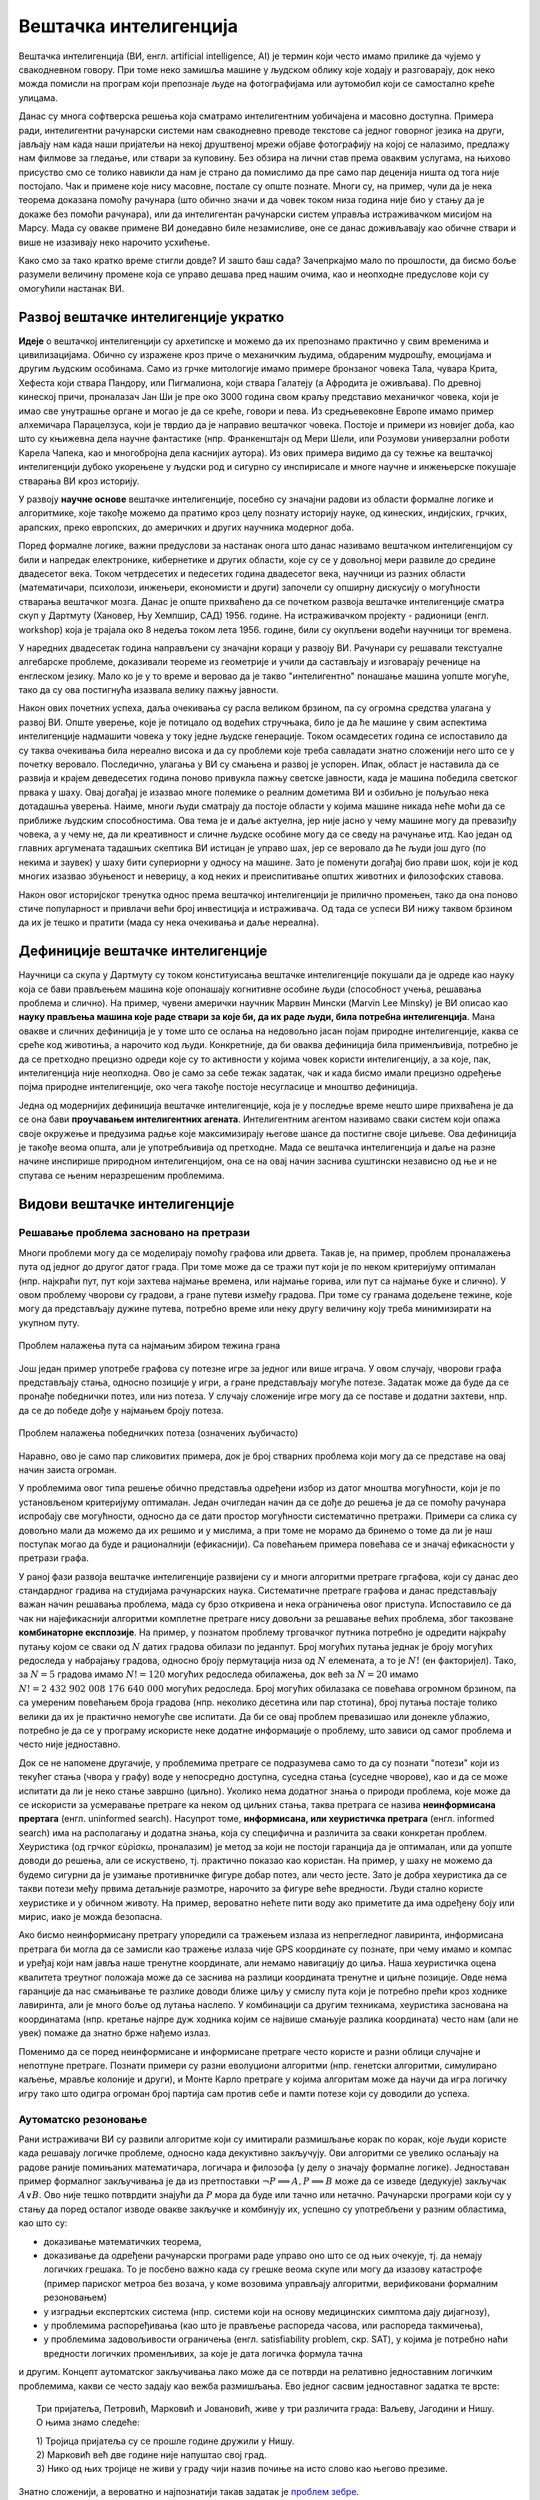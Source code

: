 Вештачка интелигенција
======================

Вештачка интелигенција (ВИ, енгл. artificial intelligence, AI) је термин који често имамо прилике 
да чујемо у свакодневном говору. При томе неко замишља машине у људском облику које ходају и 
разговарају, док неко можда помисли на програм који препознаје људе на фотографијама или аутомобил 
који се самостално креће улицама.

.. questionnote::

    | Које су ваше прве асоцијације када се помене вештачка интелигенција?
    | Шта сматрате за велика достигнућа вештачке интелигенције?

Данас су многа софтверска решења која сматрамо интелигентним уобичајена и масовно доступна. Примера 
ради, интелигентни рачунарски системи нам свакодневно преводе текстове са једног говорног језика на 
други, јављају нам када наши пријатељи на некој друштвеној мрежи објаве фотографију на којој се 
налазимо, предлажу нам филмове за гледање, или ствари за куповину. Без обзира на лични став према 
оваквим услугама, на њихово присуство смо се толико навикли да нам је страно да помислимо да пре 
само пар деценија ништа од тога није постојало. Чак и примене које нису масовне, постале су опште 
познате. Многи су, на пример, чули да је нека теорема доказана помоћу рачунара (што обично значи и 
да човек током низа година није био у стању да је докаже без помоћи рачунара), или да интелигентан 
рачунарски систем управља истраживачком мисијом на Марсу. Мада су овакве примене ВИ донедавно биле 
незамисливе, оне се данас доживљавају као обичне ствари и више не изазивају неко нарочито усхићење.

Како смо за тако кратко време стигли довде? И зашто баш сада? Зачепркајмо мало по прошлости, да бисмо 
боље разумели величину промене која се управо дешава пред нашим очима, као и неопходне предуслове који 
су омогућили настанак ВИ.


Развој вештачке интелигенције укратко 
-------------------------------------

**Идеје** о вештачкој интелигенцији су архетипске и можемо да их препознамо практично у свим временима 
и цивилизацијама. Обично су изражене кроз приче о механичким људима, обдареним мудрошћу, емоцијама 
и другим људским особинама. Само из грчке митологије имамо примере бронзаног човека Тала, чувара 
Крита, Хефеста који ствара Пандору, или Пигмалиона, који ствара Галатеју (а Афродита је оживљава).
По древној кинеској причи, проналазач Јан Ши је пре око 3000 година свом краљу представио механичког 
човека, који је имао све унутрашње органе и могао је да се креће, говори и пева. Из средњевековне 
Европе имамо пример алхемичара Парацелзуса, који је тврдио да је направио вештачког човека. Постоје 
и примери из новијег доба, као што су књижевна дела научне фантастике (нпр. Франкенштајн од Мери 
Шели, или Розумови универзални роботи Карела Чапека, као и многобројна дела каснијих аутора). 
Из ових примера видимо да су тежње ка вештачкој интелигенцији дубоко укорењене у људски род и 
сигурно су инспирисале и многе научне и инжењерске покушаје стварања ВИ кроз историју.

У развоју **научне основе** вештачке интелигенције, посебно су значајни радови из области формалне 
логике и алгоритмике, које такође можемо да пратимо кроз целу познату историју науке, од кинеских, 
индијских, грчких, арапских, преко европских, до америчких и других научника модерног доба. 

.. reveal:: ai_formalna_logika
    :showtitle: О значају формалне логике 
    :hidetitle: Сакриј текст о значају формалне логике 

    **О значају формалне логике**

    Један од најистакнутијих мислилаца који су радили на формализацији дедуктивног размишљања је 
    старогрчки филозоф Аристотел. Он се бавио установљивањем формалних правила за извођење закључака 
    из датих претпоставки. Формулисање оваквих правила је највероватније инспирисано жељом да се дође 
    до објективних, непристрасних закључака, који не зависе од особина човека који те закључке изводи 
    (његових предубеђења, склоности и слично). Еуклид је у том духу, од мноштва познатих чињеница из 
    геометрије изградио систем у коме се до (скоро свих) тих чињеница долази поступцима формалног 
    закључивања. Еуклидови елементи су као модел формалног закључивања постали најзначајнији такав 
    пример за наредних 2000 година. Захваљујући формалном закључивању, људи су и у другим доменима 
    изградили солидан систем знања, које се ослања на веома мали број претпоставки. Прихватањем тих 
    претпоставки - аксиома, добијамо и велики број закључака који су доказани једном заувек и не 
    подлежу новом преиспитивању. Више од тога, а што је за нас овде посебно битно, **даљи развој формалне 
    логике је довео до могућности да чак и машине изводе закључке**, тј. да се понашају интелигентно. 

    Формализацијом размишљања и закључивања, односно правилима извођења закључака су се бавили и многи 
    други умни људи у разним епохама. Неки од најпознатијих су Мухамед ел Хорезми, Вилијам Окамски, 
    Џон Дунс Скот, Готфрид Лајбниц, Рене Декарт, Томас Хобс, Џорџ Бул, Готлоб Фреге, Бертранд Расел, 
    Алфред Норт Вајтхед и Курт Гедел. Овде не можемо да се дубље упуштамо у доприносе ових и других 
    великана логике и сродних дисциплина у развоју формалног начина мишљења, који је касније послужио 
    као темељ за настанак вештачке интелигенције. Уместо тога, поменимо само чувену Хобсову мисао, по 
    којој **разум није ништа друго до рачунање**, а која описује један правац деловања, који је мање 
    или више присутан код свих поменутих мислилаца.

Поред формалне логике, важни предуслови за настанак онога што данас називамо вештачком интелигенцијом 
су били и напредак електронике, кибернетике и других области, које су се у довољној мери развиле до 
средине двадесетог века. Током четрдесетих и педесетих година двадесетог века, научници из разних 
области (математичари, психолози, инжењери, економисти и други) започели су опширну дискусију о 
могућности стварања вештачког мозга. Данас је опште прихваћено да се почетком развоја вештачке 
интелигенције сматра скуп у Дартмуту (Хановер, Њу Хемпшир, САД) 1956. године. На истраживачком 
пројекту - радионици (енгл. workshop) која је трајала око 8 недеља током лета 1956. године, били 
су окупљени водећи научници тог времена. 

.. infonote::

    Једна од најважнијих тврдњи које су разматране на овом скупу је да *сваки аспект учења или било 
    која друга карактеристика интелигенције може да се тако прецизно опише, да може да се направи 
    машина која га симулира*. На овом скупу је и настао термин вештачка интелигенција, а постављени 
    су и темељи будуће научне дисциплине. 

У наредних двадесетак година направљени су значајни кораци у развоју ВИ. Рачунари су решавали 
текстуалне алгебарске проблеме, доказивали теореме из геометрије и учили да састављају и изговарају 
реченице на енглеском језику. Мало ко је у то време и веровао да је такво "интелигентно" понашање 
машина уопште могуће, тако да су ова постигнућа изазвала велику пажњу јавности.

Након ових почетних успеха, даља очекивања су расла великом брзином, па су огромна средства улагана 
у развој ВИ. Опште уверење, које је потицало од водећих стручњака, било је да ће машине у свим аспектима 
интелигенције надмашити човека у току једне људске генерације. Током осамдесетих година се испоставило 
да су таква очекивања била нереално висока и да су проблеми које треба савладати знатно сложенији 
него што се у почетку веровало. Последично, улагања у ВИ су смањена и развој је успорен. Ипак, област 
је наставила да се развија и крајем деведесетих година поново привукла пажњу светске јавности, када 
је машина победила светског првака у шаху. Овај догађај је изазвао многе полемике о реалним дометима ВИ 
и озбиљно је пољуљао нека дотадашња уверења. Наиме, многи људи сматрају да постоје области у којима 
машине никада неће моћи да се приближе људским способностима. Ова тема је и даље актуелна, јер није 
јасно у чему машине могу да превазиђу човека, а у чему не, да ли креативност и сличне људске особине 
могу да се сведу на рачунање итд. Као један од главних аргумената тадашњих скептика ВИ истицан је управо 
шах, јер се веровало да ће људи још дуго (по некима и заувек) у шаху бити супериорни у односу на машине. 
Зато је поменути догађај био прави шок, који је код многих изазвао збуњеност и неверицу, а код неких и
преиспитивање општих животних и филозофских ставова. 

Након овог историјског тренутка однос према вештачкој интелигенцији је прилично промењен, тако да она 
поново стиче популарност и привлачи већи број инвестиција и истраживача. Од тада се успеси ВИ нижу 
таквом брзином да их је тешко и пратити (мада су нека очекивања и даље нереална).


Дефиниције вештачке интелигенције
---------------------------------

Научници са скупа у Дартмуту су током конституисања вештачке интелигенције покушали да је одреде 
као науку која се бави прављењем машина које опонашају когнитивне особине људи (способност учења, 
решавања проблема и слично). На пример, чувени амерички научник Марвин Мински (Marvin Lee Minsky) је 
ВИ описао као **науку прављења машина које раде ствари за које би, да их раде људи, била потребна 
интелигенција**. Мана овакве и сличних дефиниција је у томе што се ослања на недовољно јасан појам 
природне интелигенције, каква се среће код животиња, а нарочито код људи. Конкретније, да би оваква 
дефиниција била применљивија, потребно је да се претходно прецизно одреди које су то активности у 
којима човек користи интелигенцију, а за које, пак, интелигенција није неопходна. Ово је само за себе 
тежак задатак, чак и када бисмо имали прецизно одређење појма природне интелигенције, око чега такође 
постоје несугласице и мноштво дефиниција.

Једна од модернијих дефиниција вештачке интелигенције, која је у последње време нешто шире прихваћена 
је да се она бави **проучавањем интелигентних агената**. Интелигентним агентом називамо сваки систем 
који опажа своје окружење и предузима радње које максимизирају његове шансе да постигне своје циљеве. 
Ова дефиниција је такође веома општа, али је употребљивија од претходне. Мада се вештачка интелигенција 
и даље на разне начине инспирише природном интелигенцијом, она се на овај начин заснива суштински 
независно од ње и не спутава се њеним неразрешеним проблемима.

Видови вештачке интелигенције
-----------------------------

Решавање проблема засновано на претрази
'''''''''''''''''''''''''''''''''''''''

Многи проблеми могу да се моделирају помоћу графова или дрвета. Такав је, на пример, проблем проналажења 
пута од једног до другог датог града. При томе може да се тражи пут који је по неком критеријуму 
оптималан (нпр. најкраћи пут, пут који захтева најмање времена, или најмање горива, или пут са најмање 
буке и слично). У овом проблему чворови су градови, а гране путеви између градова. При томе су гранама 
додељене тежине, које могу да представљају дужине путева, потребно време или неку другу величину коју 
треба минимизирати на укупном путу.

.. figure:: ../../_images/najkraci_put.png
    :align: center
    
    Проблем налажења пута са најмањим збиром тежина грана

.. fillintheblank:: ai_najkraci_put

    Који је најмањи збир тежина на путу од стартног до циљног чвора? 
   
    Одговор (уписати цифрама): |blank|

    - :^\s*9\s*$: Тачно.
      :x: Покушај поново.


Још један пример употребе графова су потезне игре за једног или више играча. У овом случају, чворови 
графа представљају стања, односно позиције у игри, а гране представљају могуће потезе. Задатак може да 
буде да се пронађе победнички потез, или низ потеза. У случају сложеније игре могу да се поставе и 
додатни захтеви, нпр. да се до победе дође у најмањем броју потеза.

.. figure:: ../../_images/XO.jpg
    :align: center
    
    Проблем налажења победничких потеза (означених љубичасто)

Наравно, ово је само пар сликовитих примера, док је број стварних проблема који могу да се представе 
на овај начин заиста огроман.

У проблемима овог типа решење обично представља одређени избор из датог мноштва могућности, који 
је по установљеном критеријуму оптималан. Један очигледан начин да се дође до решења је да се 
помоћу рачунара испробају све могућности, односно да се дати простор могућности систематично претражи. 
Примери са слика су довољно мали да можемо да их решимо и у мислима, а при томе не морамо да бринемо 
о томе да ли је наш поступак могао да буде и рационалнији (ефикаснији). Са повећањем примера повећава 
се и значај ефикасности у претрази графа.

У раној фази развоја вештачке интелигенције развијени су и многи алгоритми претраге гргафова, који су 
данас део стандардног градива на студијама рачунарских наука. Систематичне претраге графова и данас 
представљају важан начин решавања проблема, мада су брзо откривена и нека ограничења овог приступа. 
Испоставило се да чак ни најефикаснији алгоритми комплетне претраге нису довољни за решавање већих 
проблема, због такозване **комбинаторне експлозије**. На пример, у познатом проблему трговачког путника 
потребно је одредити најкраћу путању којом се сваки од :math:`N` датих градова обилази по једанпут. 
Број могућих путања једнак је броју могућих редоследа у набрајању градова, односно броју пермутација 
низа од :math:`N` елемената, а то је :math:`N!` (ен факторијел). Тако, за :math:`N=5` градова имамо :math:`N!=120` 
могућих редоследа обилажења, док већ за :math:`N=20` имамо :math:`N!=2~432~902~008~176~640~000` 
могућих редоследа. Број могућих обилазака се повећава огромном брзином, па са умереним повећањем 
броја градова (нпр. неколико десетина или пар стотина), број путања постаје толико велики да их је 
практично немогуће све испитати. Да би се овај проблем превазишао или донекле ублажио, потребно је 
да се у програму искористе неке додатне информације о проблему, што зависи од самог проблема и често 
није једноставно.

Док се не напомене другачије, у проблемима претраге се подразумева само то да су познати "потези" који 
из текућег стања (чвора у графу) воде у непосредно доступна, суседна стања (суседне чворове), као и да 
се може испитати да ли је неко стање завршно (циљно). Уколико нема додатног знања о природи проблема, 
које може да се искористи за усмеравање претраге ка неком од циљних стања, таква претрага се назива 
**неинформисана прертага** (енгл. uninformed search). 
Насупрот томе, **информисана, или хеуристичка претрага** (енгл. informed search) има на располагању 
и додатна знања, која су специфична и различита за сваки конкретан проблем. Хеуристика (од грчког 
εὑρίσκω, проналазим) је метод за који не постоји гаранција да је оптималан, или да уопште доводи до 
решења, али се искуствено, тј. практично показао као користан. На пример, у шаху не можемо да 
будемо сигурни да је узимање противничке фигуре добар потез, али често јесте. Зато је добра хеуристика 
да се такви потези међу првима детаљније размотре, нарочито за фигуре веће вредности. Људи стално 
користе хеуристике и у обичном животу. На пример, вероватно нећете пити воду ако приметите да има 
одређену боју или мирис, иако је можда безопасна. 

Ако бисмо неинформисану претрагу упоредили са тражењем излаза из непрегледног лавиринта, информисана 
претрага би могла да се замисли као тражење излаза чије GPS координате су познате, при чему имамо и 
компас и уређај који нам јавља наше тренутне координате, али немамо навигацију до циља. Наша хеуристичка 
оцена квалитета треутног положаја може да се заснива на разлици координата тренутне и циљне позиције. 
Овде нема гаранције да нас смањивање те разлике доводи ближе циљу у смислу пута који је потребно прећи 
кроз ходнике лавиринта, али је много боље од лутања наслепо. У комбинацији са другим техникама, 
хеуристика заснована на координатама (нпр. кретање најпре дуж ходника којим се највише смањује разлика 
координата) често нам (али не увек) помаже да знатно брже нађемо излаз.

.. reveal:: ai_heuristike
    :showtitle: Још мало о хеуристикама 
    :hidetitle: Сакриј текст о хеуристикама 

    **Још мало о хеуристикама** (за оне које интересује више) 

    Употреба хеуристика је често довољна за брже достизање циља, или приближног (субоптималног) решења, 
    када налажење најбољег решења због величине простора претраге није практично изводљиво систематичном, 
    неинформисаном претрагом. У хеуристичким претрагама се често руководимо тзв. образованим нагађањем 
    (енгл. educated guess) или неким опште прихваћеним принципом (енгл. rule of thumb). Чест је случај 
    и да се формулише и користи нека функција која чворовима у претраживаном графу, тј. стањима у 
    решаваном проблему додељује нумеричке вредности. Таква функција се назива **функција оцене стања** 
    или **функција оцене позиције** и она се користи за навођење претраге ка циљном стању. Приликом 
    решавања разних проблема, уочене су неке заједничке особине различитих хеуристичких приступа, па 
    је из тих истраживања настала одређена теорија и развијени су општи хеуристички алгоритми који се 
    ослањају на функцију оцене стања која има потребне особине. Типично, хеуристички алгоритми настоје 
    да са текућег стања пређу на најбоље суседно стање, тј. суседно стање у коме функција оцене има највећу 
    вредност. Такви су, на пример, похлепни алгоритми (енгл. `greedy algorithm <https://en.wikipedia.org/wiki/Greedy_algorithm>`_), 
    алгоритми пењања уз брдо (енгл. `hill climbing <https://en.wikipedia.org/wiki/Hill_climbing>`_), 
    алгоритми градијентног успона или спуста (енгл. `gradient ascent/descent <https://en.wikipedia.org/wiki/Gradient_descent>`_) 
    и други сродни поступци. Типичан проблем ових једноставних похлепних приступа је заглављивање у 
    локалном оптимуму који није циљно стање. Зато се похлепан приступ често комбинује са другим поступцима. 
    На пример, у неким проблемима је могуће да се започне похлепно напредовање са више места у простору 
    претраге, или да се запамте нека перспективна стања која нису први избор у датом тренутку, да би се 
    претрага касније вратила на тај део простора. Примери такве, унапређене претраге су алгоритми *најпре најбољи* 
    (енгл. `best-first search <https://en.wikipedia.org/wiki/Best-first_search>`_), A* (а звезда, енгл. 
    `a star <https://en.wikipedia.org/wiki/A*_search_algorithm>`_) и претрага снопа (енгл. 
    `beam search <https://en.wikipedia.org/wiki/Beam_search>`_).

Поменимо да се поред неинформисане и информисане претраге често користе и разни облици случајне и 
непотпуне претраге. Познати примери су разни еволуциони алгоритми (нпр. генетски алгоритми, симулирано 
каљење, мравље колоније и други), и Монте Карло претраге у којима алгоритам може да научи да игра 
логичку игру тако што одигра огроман број партија сам против себе и памти потезе који су доводили до 
успеха.

Аутоматско резоновање
'''''''''''''''''''''

Рани истраживачи ВИ су развили алгоритме који су имитирали размишљање корак по корак, које људи 
користе када решавају логичке проблеме, односно када декуктивно закључују. Ови алгоритми се увелико 
ослањају на радове раније помињаних математичара, логичара и филозофа (у делу о значају формалне 
логике). Једноставан пример формалног 
закључивања је да из претпоставки :math:`\neg P \implies A, P \implies B` може да се изведе (дедукује) 
закључак :math:`A \lor B`. Ово није тешко потврдити знајући да :math:`P` мора да буде или тачно или 
нетачно. Рачунарски програми који су у стању да поред осталог изводе овакве закључке и комбинују их, 
успешно су употребљени у разним областима, као што су:

- доказивањe математичких теорема, 
- доказивањe да одређени рачунарски програми раде управо оно што се од њих очекује, тј. да немају 
  логичких грешака. То је посбено важно када су грешке веома скупе или могу да изазову катастрофе 
  (пример париског метроа без возача, у коме возовима управљају алгоритми, верификовани формалним 
  резоновањем) 
- у изградњи експертских система (нпр. системи који на основу медицинских симптома дају дијагнозу), 
- у проблемима распоређивања (као што је прављење распореда часова, или распореда такмичења), 
- у проблемима задовољивости ограничења (енгл. satisfiability problem, скр. SAT), у којима је потребно 
  наћи вредности логичких променљивих, за које је дата логичка формула тачна

и другим. Концепт аутоматског закључивања лако може да се потврди на релативно једноставним логичким 
проблемима, какви се често задају као вежба размишљања. Ево једног сасвим једноставног задатка те врсте:

.. topic:: \

    Три пријатеља, Петровић, Марковић и Јовановић, живе у три различита града: Ваљеву, Јагодини и Нишу.
    О њима знамо следеће:
    
    | 1) Тројица пријатеља су се прошле године дружили у Нишу. 
    | 2) Марковић већ две године није напуштао свој град. 
    | 3) Нико од њих тројице не живи у граду чији назив почиње на исто слово као његово презиме. 

    .. dragndrop:: dragndrop_sample_question12_image
        :match_1: Марковић ||| Ниш
        :match_2: Јовановић ||| Ваљево
        :match_3: Петровић ||| Јагодина
      
        Спојите превлачењем презиме сваког од тројице пријатеља са градом у коме живи.

Знатно сложенији, а вероватно и најпознатији такав задатак је `проблем зебре <https://en.wikipedia.org/wiki/Zebra_Puzzle>`_.

Типичан начин да једноставан систем формалног закључивања реши овакав проблем је да за сваку комбинацију 
вредности редом провери да ли су све дате везе задовољене, а ону комбинацију код које важе све дате везе 
проглашава за решење.

Након потврђивања концепта на једноставним примерима, могло би се очекивати да описани приступ може 
са истим успехом да буде примењен и на реалне, веће проблеме. Међутим, и овде врло брзо долази до 
комбинаторне експлозије, јер са повећавањем броја података веома нагло расте број комбинација које 
треба проверити. Слично је и код приступа дедуктивног извођења закључака, јер се са повећавањем броја 
претпоставки (премиса) веома нагло повећава број закључака који могу да се изведу. Због тога су проблеми 
аутоматског резоновања тесно повезани са претходно описаним проблемима претраге. Наиме, и овде је 
потребно да се на неки начин одлучује које правлио извођења и када треба применити на одређене 
претпоставке, да би се (што једноставније) добио жељени закључак. У томе поново велику улогу могу 
да имају хеуристике које усмеравају претрагу у простору датих и изведених чињеница.

Посебна врста проблема је **закључивање из несигурних или непотпуних информација**. До краја осамдесетих 
и током деведесетих година, истраживање ВИ је довело до развоја метода за решавање оваквих проблема, 
користећи концепте из вероватноће, статистике и економије. Ове методе обухватају одређивање степена 
поузадности закључака изведених из несигурних информација, односно поступке извођења што поузаднијих 
закључака под овим околностима. На пример, експертски систем за одређивање дијагнозе пацијената би 
могао да уз дијагнозу саопшти и вероватноћу исправности те дијагнозе, односно степен своје поузданости 
у изведени закључак.


Вештачка интелигенција заснована на статистици
''''''''''''''''''''''''''''''''''''''''''''''

Последњих година смо сведоци великих успеха вештачке интелигенције у многим областима, од којих смо 
неке већ помињали на почетку. Познати примери су аутоматско превођење, аутоматско управљање возилима, 
рачунарски вид, у који спада препознавање садржаја слике или видеа, односно разумевање (семантичка 
анализа) њиховог садржаја, итд. Приступ који је довео до ових успеха се по много чему разликује од 
претходног. 

Претходно описани видови ВИ, у којима се проблеми решавају претрагом графова и формалним резоновањем, 
типични су за почетни период развоја вештачке интелигенције (до деведесетих година двадесетог века). 
Карактеристично за ове видове вештачке интелигенције је да су и проблем и алгоритам решавања описани 
експлицитно, а да су и математички модел (формални опис) проблема и решење (алгоритам) тесно повезани 
са конкретним проблемом. Да би дошли до што успешнијих решења, истраживачи често теже да искористе што 
више специфичности датог проблема за изградњу хеуристика, па се због тога овај приступ по правилу 
тешко уопштава и преноси на решавање других проблема. Ова методологија је позната под називом симболичка 
вештачка интелигенција, јер се за опис и анализу проблема обично користи симболика високог нивоа, тј. 
формуле.  

Насупрот томе, новији системи, који чине такозвани други талас вештачке интелигенције, засновани 
су на статистици и индуктивном закључивању. За овакве системе се не формулишу експлицитни процеси 
решавања појединачних примерака проблема. Уместо тога, закључци се типично изводе из огромног броја 
примера, кроз процес који називамо **машинско учење**. Системи који користе машинско учење обично 
нису у стању да образложе закључке, односно решења до којих су дошли, јер ти закључци нису изведени 
дедуктивно (типично образложење које би они могли да понуде је проценат у одређеном смислу сличних 
примера које су претходно видели, а код којих је управо овај одговор био исправан). Оваквим системима 
је својствено да могу да погреше у било ком конкретном случају, али су статистички врло успешни на 
великом броју примера које решавају, а временом постају и све успешнији. Према томе, код оваквих 
система ВИ, статистика се појављује као главно стредство како за њихово креирање, тако и за и оцену 
њихове успешности. 

О системима ВИ заснованим на статистици и машинском учењу биће више речи у посебном одељку овог курса.


Циљеви вештачке интелигенције
-----------------------------

У претходном делу смо видели да су најчешћа средства којима се вештачка интелигенција служи у 
остваривању својих циљева претраживање, оптимизација, дедуктивно закључивање (засновано на 
логици) и индуктивно закључивање (засновано на статистици). Уз та средства смо поменули и неке 
циљеве, као што су **решавање проблема, аутоматско резоновање и учење**. 

У наставку ћемо поменути још неке важне циљеве, који су се током времена издвојили и уобличили 
као подобласти којима се бави вештачка интелигенција.

.. comment

    Централни појмови вештачке интелигенције су знање, закључување и учење.  

Представљање знања
''''''''''''''''''

Ова дисциплина проучава начине складиштења знања у облику који омогућава брзо проналажење релевантних 
информација и ефикасне "рачунске операције над знањем". То је својеврсна основа, која омогућава 
програмима да интелигентно одговарају на питања и доносе закључке о чињеницама из стварног света. 

За представљање знања програмски кôд није најпогоднији облик, па се користе посебни језици за 
формално представљање знања. Исказна логика и предикатски рачун (логика првог реда) су најважнији 
примери таквих језика, мада се користе и други, као што су 
`логика вишег реда <https://en.wikipedia.org/wiki/Higher-order_logic>`_, 
`фази логика <https://en.wikipedia.org/wiki/Fuzzy_logic>`_ (расплинута логика)
`модална логика <https://en.wikipedia.org/wiki/Modal_logic>`_, 
`темпорална логика <https://en.wikipedia.org/wiki/Temporal_logic>`_ и други.

У истраживању формалног представљања знања дошло се до основних концепата као што су објекти, 
својства објеката, категорије објеката (припадност објекта категорији) и односи између објеката. 
Знање које може да се представи помоћу ових концепата називамо декларативно знање. Насупрот томе, 
појмови као што је стање објекта, догађај (промена стања), ситуација и слични, служе за описивање 
такозваног процедуралног знања. 

Да би систем испољио висок ниво интелигенције, потребно је да укључи здраворазумско знање (енгл. 
commonsense knowledge), што је посебан изазов, јер је број атомичних (неразложивих) чињеница које 
просечна особа зна огроман. Други велики проблем је то што највећи део здраворазумског знања до 
сада није представљен вербално, а тиме ни симболички, тј. налази се у тзв. под-симболичком облику.

Планирање
'''''''''

Интелигентан агент способан за планирање формално представља стања свог окружења, предвиђа како ће његове 
акције да промене то стање и доноси изборе који максимизирају корисност доступних избора. У класичним 
проблемима планирања, агент претпоставља да је он једини актер који делује у окружењу, што му дозвољава 
да буде сигуран у последице својих акција. У сложенијем моделу, који не претпоставља да је агент 
једини актер, потребно је да агент узме у обзир неизвесност, и стално изнова процењује своје окружење и 
прилагођава се. Планирање са више агената користи сарадњу и конкуренцију многих агената за постизање 
задатог циља. Овакво прилагодљиво понашање користе еволуциони алгоритми и тзв. `интелигенција роја  <https://en.wikipedia.org/wiki/Swarm_intelligence>`_ (видети и: 
`роботика роја <https://en.wikipedia.org/wiki/Swarm_robotics>`_).


Обрада природног језика
'''''''''''''''''''''''

Обрада природног језика (енгл. natural language processing, скр. NLP) омогућава машинама да читају 
и разумеју људски језик. У ову сврху се користе различите технике, засноване на статистици, структури 
језика, формалним граматикама итд. 

Важне примене обраде природног језика обухватају проналажење информација (користећи индексирање, 
кључне речи и слично), одговарање на питања (нпр. подршка корисницима), машинско превођење и друге.
Релативно једноставан систем за обраду природног језика је, на пример, у стању да генерише смислен 
и употребљив сажетак дугачког текста. Напредан систем за обраду природног језика би могао да стиче 
знање директно из извора писаних на обичном говорном језику (текстови намењени људима).

Машинско опажање
''''''''''''''''

Машинско опажање је способност да се користи улаз са сензора као што су камере, микрофони, сензори 
додира, сонари, радари, лидари, и други, да би се извели закључци о особинама окружења. Примене 
обухватају детекцију и препознавање говора (нпр. разумевање говорних команди), лица и објеката (нпр. 
саобраћајни знакови), као и рачунарски вид уопште.

Кретање и руковање
''''''''''''''''''

Вештачка интелигенција се увелико користи и у роботици. Један од важних проблема роботике је 
локализација, што подразумева способност робота да одреди сопствени положај и мапира окружење. 

Планирање кретања је процес разлагања задатка кретања на тзв. примитиве, као што су појединачни 
покрети зглобова. Такво кретање често укључује усаглашене покрете, процес у коме кретање захтева 
одржавање физичког контакта са објектом. Роботи могу да науче из искуства како да се ефикасно крећу 
упркос разним сметњама.


Ризици и дилеме у вези са вештачком интелигенцијом
--------------------------------------------------

Поред многобројних очигледних користи које доноси развој вештачке интелигенције, у јавности повремено 
могу да се чују одређена питања и примети забринутост. Централно питање које се поставља је да ли, 
односно на које све начине и под којим условима вештачка интелигенција може да угрози одређене 
појединце или друштвене групе, па и цео људски род. 

**Интелигентно оружје**

Један од страхова који прати примену вештачке интелигенције тиче се и самосталног смртоносног оружја 
(енгл. lethal autonomous weapon) - оружја које може да лоцира, препозна и усмрти жртву без људске 
интервенције. Стварање оваквих робота би могло да промени схватање оружаних конфликата, страдања и 
одговорности и да трајно нашкоди хуманој страни друштва. Постоје `организације 
<https://en.wikipedia.org/wiki/Campaign_to_Stop_Killer_Robots>`_ и појединци који се залажу за 
забрану стварања овакве врсте оружја, као и за за контролу робота у примени силе кроз детаљнију 
правну регулативу. Са друге стране, познато је да више десетина земаља већ годинама истражује употребу 
робота у борбеним дејствима.

**Злоупотреба надзора и праћења**

Технологије засноване на ВИ могу да се користе и за надгледање у безбедносне сврхе. Препознавање 
лица и гласа омогућава масовно праћење, па владе појединих земаља могу да улажу средства у ову област 
са образложењем да ће се смањити ризик од шпијуна, терориста и других непријатеља државе. Могуће је, 
међутим, да се такав систем надзора и праћења употреби и против широких маса и претвори у "дигиталну 
диктатуру". Уз напредак у домену разумевања текстуалних садржаја, на пример, онога што се чита, 
претражује, размењује путем поште или оставља на форумима у коментарима, могућ је увид у интересовања 
и потребе појединаца, њихова осећања и ставове, што улази далеко у приватност појединаца. 

**Морална и правна одговорност**

Многа отворена питања прате и употребу аутономних возила. Аутономна возила, као и људи, у критичним 
ситуацијама треба да доносе одлуке које могу да доведу до несреће. Такве одлуке је, такође, потребно 
научити. Не постоји ни један довољно етички оквир који би покрио овај аспект учења, јер истраживања 
указују да постоје велике културолошке разлике у ставовима људи по овим питањима. Једно такво 
истраживање је онлајн платформа `морална машина <https://en.wikipedia.org/wiki/Moral_Machine>`_, 
која испитанике поставља пред `моралне дилеме <https://en.wikipedia.org/wiki/Ethical_dilemma>`_, у 
којима између два нежељена исхода треба изабрати један. Творци система аутономних возила не могу да 
избегну уградњу својих ставова о овим осетљивим питањима у систем (став да не треба непосредно и 
свесно утицати на одлуке ове врсте је такође став).

Осим етичке, поставља се и питање правне одговорности. Није јасно да ли у случају несреће одговорност 
треба да се припише власнику аутономног возила, лицу за управљачем, произвођачу или неком четвртом. 
Многе земље убрзано разрађују законе којима се регулишу правна питања у вези са ВИ, али јасно је да 
ће при овако брзом развоју догађаја правни оквири мање или више каснити за реалним потребама.

**Алгоритамска пристрасност**

Програми вештачке интелигенције могу да постану пристрасни након учења на основу података из реалног 
света. Пристрасност може да се унесе начином на који се бирају подаци за учење, па дизајнери система и 
програмери не морају ни да буду свесни да пристрасност постоји. Ако систем учи одређене особине људи, 
могуће је нпр. да подаци за учење не чине репрезентативан скуп, тј. да одређене друштвене групе нису 
заступљене уопште, или су заступљене несразмерно стварној популацији, тако да систем о тој групи може 
да доноси пристрасне процене, јер су засноване на сувише малом узорку. Реални примери се односе на 
примене ВИ у процени кандидата за посао, процени подобности са добијање кредита, или процени понашања 
оптужених или осуђених. Потенцијално пристрасан систем може да дискриминише одређене друштвене групе 
или појединце, ускраћујући им право на једнаку прилику, односно једнак третман.

**Незапосленост**

Вероватна последица развоја ВИ је да ће се смањити број радних места одређеног типа, пошто ће многе 
послове моћи да обављају интелигентне машине. Као што су механизација и аутоматизација смањиле потребу 
за запосленима на великим земљишним поседима, фабрикама, градилиштима, рудницима и слично, вештачка 
интелигенција би могла у скоријој будућности да угрози послове као што су кувари брзе хране, возачи, 
рачуновође, адвокатски помоћници, а у нешто даљој будућности и друге "канцеларијске" послове (адвокати, 
банкари, консултанати, лекари, инжењери, менаџери, научници). Постоје велика неслагања у проценама, 
тако да није јасно колики је стваран ризик од незапослености у овим доменима и када би до тога могло 
да дође. Последице смањења потражње за одређеним пословима би могле да буду и позитивне у случају да 
компаније које профитирају применом ВИ одлуче да уложе средства у подизање нивоа услуга, што би 
покренуло нове послове.

